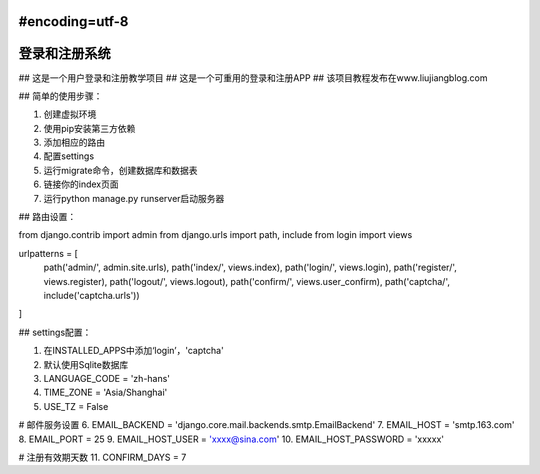 #encoding=utf-8
=====
登录和注册系统
=====
## 这是一个用户登录和注册教学项目
## 这是一个可重用的登录和注册APP
## 该项目教程发布在www.liujiangblog.com

## 简单的使用步骤：

1. 创建虚拟环境
2. 使用pip安装第三方依赖
3. 添加相应的路由
4. 配置settings
5. 运行migrate命令，创建数据库和数据表
6. 链接你的index页面
7. 运行python manage.py runserver启动服务器


## 路由设置：

from django.contrib import admin
from django.urls import path, include
from login import views

urlpatterns = [
    path('admin/', admin.site.urls),
    path('index/', views.index),
    path('login/', views.login),
    path('register/', views.register),
    path('logout/', views.logout),
    path('confirm/', views.user_confirm),
    path('captcha/', include('captcha.urls'))
]



## settings配置：

1. 在INSTALLED_APPS中添加‘login’，'captcha'
2. 默认使用Sqlite数据库
3. LANGUAGE_CODE = 'zh-hans'
4. TIME_ZONE = 'Asia/Shanghai'
5. USE_TZ = False

# 邮件服务设置
6. EMAIL_BACKEND = 'django.core.mail.backends.smtp.EmailBackend'
7. EMAIL_HOST = 'smtp.163.com'
8. EMAIL_PORT = 25
9. EMAIL_HOST_USER = 'xxxx@sina.com'
10. EMAIL_HOST_PASSWORD = 'xxxxx'

# 注册有效期天数
11. CONFIRM_DAYS = 7